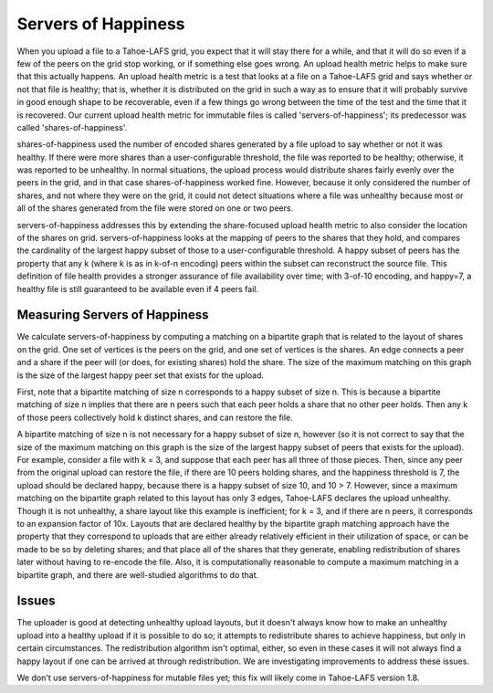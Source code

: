 ﻿.. -*- coding: utf-8-with-signature-unix; fill-column: 77 -*-

====================
Servers of Happiness
====================

When you upload a file to a Tahoe-LAFS grid, you expect that it will
stay there for a while, and that it will do so even if a few of the
peers on the grid stop working, or if something else goes wrong. An
upload health metric helps to make sure that this actually happens.
An upload health metric is a test that looks at a file on a Tahoe-LAFS
grid and says whether or not that file is healthy; that is, whether it
is distributed on the grid in such a way as to ensure that it will
probably survive in good enough shape to be recoverable, even if a few
things go wrong between the time of the test and the time that it is
recovered. Our current upload health metric for immutable files is called
'servers-of-happiness'; its predecessor was called 'shares-of-happiness'.

shares-of-happiness used the number of encoded shares generated by a
file upload to say whether or not it was healthy. If there were more
shares than a user-configurable threshold, the file was reported to be
healthy; otherwise, it was reported to be unhealthy. In normal
situations, the upload process would distribute shares fairly evenly
over the peers in the grid, and in that case shares-of-happiness
worked fine. However, because it only considered the number of shares,
and not where they were on the grid, it could not detect situations
where a file was unhealthy because most or all of the shares generated
from the file were stored on one or two peers. 

servers-of-happiness addresses this by extending the share-focused
upload health metric to also consider the location of the shares on
grid. servers-of-happiness looks at the mapping of peers to the shares
that they hold, and compares the cardinality of the largest happy subset
of those to a user-configurable threshold. A happy subset of peers has
the property that any k (where k is as in k-of-n encoding) peers within
the subset can reconstruct the source file. This definition of file
health provides a stronger assurance of file availability over time;
with 3-of-10 encoding, and happy=7, a healthy file is still guaranteed
to be available even if 4 peers fail.

Measuring Servers of Happiness
==============================

We calculate servers-of-happiness by computing a matching on a
bipartite graph that is related to the layout of shares on the grid.
One set of vertices is the peers on the grid, and one set of vertices is
the shares. An edge connects a peer and a share if the peer will (or
does, for existing shares) hold the share. The size of the maximum
matching on this graph is the size of the largest happy peer set that
exists for the upload.

First, note that a bipartite matching of size n corresponds to a happy
subset of size n. This is because a bipartite matching of size n implies
that there are n peers such that each peer holds a share that no other
peer holds. Then any k of those peers collectively hold k distinct
shares, and can restore the file.

A bipartite matching of size n is not necessary for a happy subset of
size n, however (so it is not correct to say that the size of the
maximum matching on this graph is the size of the largest happy subset
of peers that exists for the upload). For example, consider a file with
k = 3, and suppose that each peer has all three of those pieces.  Then,
since any peer from the original upload can restore the file, if there
are 10 peers holding shares, and the happiness threshold is 7, the
upload should be declared happy, because there is a happy subset of size
10, and 10 > 7. However, since a maximum matching on the bipartite graph
related to this layout has only 3 edges, Tahoe-LAFS declares the upload
unhealthy. Though it is not unhealthy, a share layout like this example
is inefficient; for k = 3, and if there are n peers, it corresponds to
an expansion factor of 10x. Layouts that are declared healthy by the
bipartite graph matching approach have the property that they correspond
to uploads that are either already relatively efficient in their
utilization of space, or can be made to be so by deleting shares; and
that place all of the shares that they generate, enabling redistribution
of shares later without having to re-encode the file.  Also, it is
computationally reasonable to compute a maximum matching in a bipartite
graph, and there are well-studied algorithms to do that.

Issues
======

The uploader is good at detecting unhealthy upload layouts, but it
doesn't always know how to make an unhealthy upload into a healthy
upload if it is possible to do so; it attempts to redistribute shares to
achieve happiness, but only in certain circumstances. The redistribution
algorithm isn't optimal, either, so even in these cases it will not
always find a happy layout if one can be arrived at through
redistribution. We are investigating improvements to address these
issues.

We don't use servers-of-happiness for mutable files yet; this fix will 
likely come in Tahoe-LAFS version 1.8.

